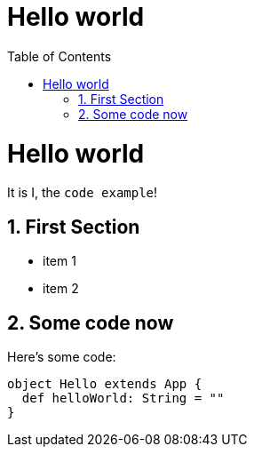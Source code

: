 = Hello world
:awestruct-layout: base
ifdef::awestruct[]
:toc:
:toc-placement: preamble
endif::awestruct[]
ifndef::awestruct[]
:toc: right
:numbered:
:icons: font
:idprefix:
:idseparator: -
:sectanchors:
:source-highlighter: pygments
:pygments-style: tango
endif::awestruct[]
:experimental:
:mdash: &#8212;
:language: asciidoc

= Hello world

It is I, the `code example`!

== First Section

* item 1
* item 2

== Some code now
Here's some code:

```scala
object Hello extends App {
  def helloWorld: String = ""
}
```
